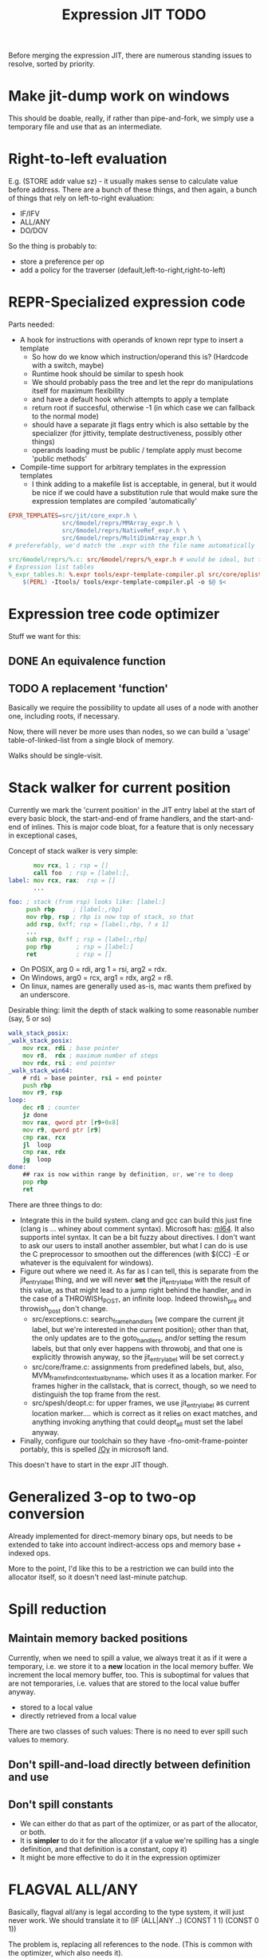 #+TITLE: Expression JIT TODO

Before merging the expression JIT, there are numerous standing issues
to resolve, sorted by priority.


* Make jit-dump work on windows

This should be doable, really, if rather than pipe-and-fork, we simply
use a temporary file and use that as an intermediate.

* Right-to-left evaluation

E.g. (STORE addr value sz) - it usually makes sense to calculate value
before address. There are a bunch of these things, and then again, a
bunch of things that rely on left-to-right evaluation:

+ IF/IFV
+ ALL/ANY
+ DO/DOV

So the thing is probably to:
+ store a preference per op
+ add a policy for the traverser (default,left-to-right,right-to-left)

* REPR-Specialized expression code

Parts needed:
+ A hook for instructions with operands of known repr type to insert a template
  + So how do we know which instruction/operand this is? (Hardcode with a switch, maybe)
  + Runtime hook should be similar to spesh hook
  + We should probably pass the tree and let the repr do manipulations itself for maximum flexibility
  + and have a default hook which attempts to apply a template
  + return root if succesful, otherwise -1 (in which case we can fallback to the normal mode)
  + should have a separate jit flags entry which is also settable by
    the specializer (for jittivity, template destructiveness, possibly
    other things)
  + operands loading must be public / template apply must become 'public methods'
+ Compile-time support for arbitrary templates in the expression templates
  + I think adding to a makefile list is acceptable, in general, but
    it would be nice if we could have a substitution rule that would
    make sure the expression templates are compiled 'automatically'

#+BEGIN_SRC makefile
EPXR_TEMPLATES=src/jit/core_expr.h \
               src/6model/reprs/MMArray_expr.h \
               src/6model/reprs/NativeRef_expr.h \
               src/6model/reprs/MultiDimArray_expr.h \
# preferefably, we'd match the .expr with the file name automatically

src/6model/reprs/%.c: src/6model/reprs/%_expr.h # would be ideal, but this is not automatically picked up
# Expression list tables
%_expr_tables.h: %.expr tools/expr-template-compiler.pl src/core/oplist src/jit/expr_ops.h
	$(PERL) -Itools/ tools/expr-template-compiler.pl -o $@ $<
#+END_SRC


* Expression tree code optimizer

Stuff we want for this:

** DONE An equivalence function
** TODO A replacement 'function'

Basically we require the possibility to update all uses of a node with
another one, including roots, if necessary.

Now, there will never be more uses than nodes, so we can build a
'usage' table-of-linked-list from a single block of memory.

Walks should be single-visit.

* Stack walker for current position

Currently we mark the 'current position' in the JIT entry label at the
start of every basic block, the start-and-end of frame handlers, and
the start-and-end of inlines. This is major code bloat, for a feature
that is only necessary in exceptional cases,

Concept of stack walker is very simple:
#+BEGIN_SRC asm
       mov rcx, 1 ; rsp = []
       call foo  ; rsp = [label:],
label: mov rcx, rax;  rsp = []
       ...

foo: ; stack (from rsp) looks like: [label:]
     push rbp     ; [label:,rbp]
     mov rbp, rsp ; rbp is now top of stack, so that
     add rsp, 0xff; rsp = [label:,rbp, ? x 1]
     ...
     sub rsp, 0xff ; rsp = [label:,rbp]
     pop rbp       ; rsp = [label:]
     ret           ; rsp = []
#+END_SRC

- On POSIX, arg 0 = rdi, arg 1 = rsi, arg2 = rdx.
- On Windows, arg0 = rcx, arg1 = rdx, arg2 = r8.
- On linux, names are generally used as-is, mac wants them prefixed by an underscore.

Desirable thing: limit the depth of stack walking to some reasonable number (say, 5 or so)

#+BEGIN_SRC asm
walk_stack_posix:
_walk_stack_posix:
    mov rcx, rdi ; base pointer
    mov r8,  rdx ; maximum number of steps
    mov rdx, rsi ; end pointer
_walk_stack_win64:
    # rdi = base pointer, rsi = end pointer
    push rbp
    mov r9, rsp
loop:
    dec r8 ; counter
    jz done
    mov rax, qword ptr [r9+0x8]
    mov r9, qword ptr [r9]
    cmp rax, rcx
    jl  loop
    cmp rax, rdx
    jg  loop
done:
    ## rax is now within range by definition, or, we're to deep
    pop rbp
    ret
#+END_SRC

There are three things to do:

- Integrate this in the build system. clang and gcc can build this
  just fine (clang is ... whiney about comment syntax).  Microsoft
  has: [[https://docs.microsoft.com/en-us/cpp/assembler/masm/masm-for-x64-ml64-exe][ml64]]. It also supports intel syntax. It can be a bit fuzzy
  about directives. I don't want to ask our users to install another
  assembler, but what I can do is use the C preprocessor to smoothen
  out the differences (with $(CC) -E or whatever is the equivalent for
  windows).
- Figure out where we need it. As far as I can tell, this is separate
  from the jit_entry_label thing, and we will never *set* the
  jit_entry_label with the result of this value, as that might lead to
  a jump right behind the handler, and in the case of a THROWISH_POST,
  an infinite loop. Indeed throwish_pre and throwish_post don't change.
  - src/exceptions.c: search_frame_handlers (we compare the current
    jit label, but we're interested in the current position); other
    than that, the only updates are to the goto_handlers, and/or
    setting the resum labels, but that only ever happens with
    throwobj, and that one is explicitly throwish anyway, so the
    jit_entry_label will be set correct.y
  - src/core/frame.c: assignments from predefined labels, but, also,
    MVM_frame_find_contextual_by_name, which uses it as a location
    marker. For frames higher in the callstack, that is correct,
    though, so we need to distinguish the top frame from the rest.
  - src/spesh/deopt.c: for upper frames, we use jit_entry_label as
    current location marker.... which is correct as it relies on exact
    matches, and anything invoking anything that could deopt_all must
    set the label anyway.
- Finally, configure our toolchain so they have
  -fno-omit-frame-pointer portably, this is spelled [[https://msdn.microsoft.com/en-us/library/2kxx5t2c.aspx][/Oy]] in microsoft
  land.

This doesn't have to start in the expr JIT though.


* Generalized 3-op to two-op conversion

Already implemented for direct-memory binary ops, but needs to be
extended to take into account indirect-access ops and memory base +
indexed ops.

More to the point, I'd like this to be a restriction we can build into
the allocator itself, so it doesn't need last-minute patchup.

* Spill reduction
** Maintain memory backed positions

 Currently, when we need to spill a value, we always treat it as if it
 were a temporary, i.e. we store it to a *new* location in the local
 memory buffer. We increment the local memory buffer, too.  This is
 suboptimal for values that are not temporaries, i.e. values that are
 stored to the local value buffer anyway.

 + stored to a local value
 + directly retrieved from a local value

 There are two classes of such values:
 There is no need to ever spill such values to memory.

** Don't spill-and-load directly between definition and use

** Don't spill constants

- We can either do that as part of the optimizer, or as part of the
  allocator, or both.
- It is *simpler* to do it for the allocator (if a value we're
  spilling has a single definition, and that definition is a constant,
  copy it)
- It might be more effective to do it in the expression optimizer

* FLAGVAL ALL/ANY

Basically, flagval all/any is legal according to the type system, it
will just never work. We should translate it to (IF (ALL|ANY ..)
(CONST 1 1) (CONST 0 1))

The problem is, replacing all references to the node. (This is common
with the optimizer, which also needs it).

We don't actually need this yet, but we don't guard against it
either. (So maybe install an oops in analyze first).

* DONE sp_decont related bug

First weird thing I see, I see arguments 1,2,3 going to the stack,
what's up with that.

- answer; i had marked these things as 'reg', while src/jit/x64/arch.c
  only recognized 'ptr' or 'int', which is really, really silly, and
  not at all guarded against by the expr template compiler.

But the bug seems to be in adding stuff to the worklist that isn't
actually a pointer. And more worrisome, this happens before I'm
hitting a breakpoint. (Not when we have MVM_SPESH_BLOCKING, though).

- so, we take the branch because we're a type object

* DONE inc_i/dec_i bug

Root problem:
- inc_i/dec_i have one operand acting as input and output
- because it is acting as output, we do not attempt to load it from the table
  - we do correctly write it to the table though
- when any of inc_i / dec_i on the same register are therefore in a
  sequence within the same basic block, we will never lookup the
  previously defined value
- however, under optimistic store insertion, we write only the *last*
  value to be defined before a barrier
  - so all but the last updates to the value are lost

The suggested solution:
- special-case those opcodes, to have separate input/output operands
  - and lookup the input operand from the table

* DONE Win32 call args bug

#+BEGIN_SRC asm

label_016:  mov rcx,0x0
            mov QWORD PTR [rbx+0x48],rcx
            mov rdx,0x0
            mov QWORD PTR [rbx+0x78],rdx
            mov r8,QWORD PTR [rbx+0x10]
            test WORD PTR [r8+0xc],0x1
            je label_017
            mov r9,QWORD PTR [r14+0x98]
            mov r10,QWORD PTR [r9+0x70]
            mov QWORD PTR [rbx+0x50],r10 ;(store $0 (^vmnull) ptr_sz)
            jmp label_018
label_017:  mov r11,QWORD PTR [r8+0x10] 
            mov rcx,QWORD PTR [r11+0x10] ;(^repr $1)
            mov QWORD PTR [rbx+0xb0],rcx ;spill, i think?
            mov r9,QWORD PTR [r8+0x10] ; stable $0
            lea r10,[r8+0x18]	       ; (^body $1)
            lea r11,[rbx+0x50]	       ; $0
            mov rcx,0x8		       ; (const MVM_reg_obj)
            mov rdx,QWORD PTR [rbx+0xb0] ; restore...
            mov QWORD PTR [rsp+0x20],rdx ; (i think this is supposed to be $2, but it's not)
            mov QWORD PTR [rsp+0x28],r11 ; $0
            mov QWORD PTR [rsp+0x30],rcx ; (const MVM_reg_obj)
            mov rax,rdx			 ; also this?
            mov rax,rdx			 ; and this?
            mov rcx,r14			 ; arg1
            mov rdx,r9			 ; r9 = (^sstable $1), at least that's correct
            mov r9,r10			 ; r10 = (^body $1)
	;;  r8 is in the right place
            call QWORD PTR [rax+0x88] ; (call (getf ..))
label_018:  cmp QWORD PTR [rbx+0x50],0x0
            je label_019
            mov r8,QWORD PTR [rbx+0x50]
            mov r9,QWORD PTR [r14+0x98]
            mov r10,QWORD PTR [r9+0x70]
            cmp r8,r10 		; ifnonnull
            je label_019
            jmp label_022

#+END_SRC

- I can't explain the two mov rax, rdx, so that requires some logging to be installed
- The $2 below (which is supposed to be const 0 in this case) is overwritten by the restore of (^repr $1)
- and at that point, the restore isn't even necesary

#+BEGIN_SRC scheme
(template: atpos_o!
  (ifv (^is_type_obj $1)
   (store $0 (^vmnull) ptr_sz)
   (callv
      (^getf (^repr $1) MVMREPROps pos_funcs.at_pos)
      (arglist 7
        (carg (tc) ptr)
        (carg (^stable $1) ptr)
        (carg $1 ptr)
        (carg (^body $1) ptr)
        (carg $2 int)
        (carg $0 ptr)
        (carg (const (&QUOTE MVM_reg_obj) int_sz) int)))))

#+END_SRC

Seems strawberry has given me gdb? So I can at least try and figure
this out.

What I've found so far:
+ This is a bug because the restore for the CALLV overwrites the ref
  to an ARGLIST argument
+ The ovewrritten live range starts at 5 (or 10) (which is live
  range 3)
+ The live range that overwrites the other one is 11
+ The overwritten live range is released just prior to the allocating
  of the spilled value
+ There are three fixes I can see
  + One, we insert the loaded value before the ARGLIST values go out of scope
  + Two, we extend the lifetime of the ARGLIST values to include the
    CALL(V?) (arguably the correct solution)
  + Three, we do not insert a load for a use in a CALL(V?) node,
    instead handling the uses 'by hand'

+ advantage of 1: it's maybe really relatively easy to do
+ advantage of 2: it's conceptually correct and doesn't rely on
  evaluation order of CALL node
+ advantage of 3: it reuses a concept we're already using

I'm going to go for 2, with the added notion of /materializing/ the
first ref / last ref of a value.

* DONE Better template validation

Like, DOV taking non-void things...  This should not crash at runtime,
it should crash at compile time.

Challenge is to specify the information in a way that the expr
template compiler (perl) and the expr tree processing code can use.
Ideally, I'd want to use it in such a way as to solve the 'casting'
issues, but that might be too much to ask.
Matter of fact, we can also just ignore the C expr tree builder, in
the first place, and just do it for perl-side validation first.

Basically, everything accepts a register, except for:


| op      | type           |
|---------+----------------|
| FLAGVAL | flag           |
| ALL     | flag+          |
| ANY     | flag           |
| DO      | void+,reg      |
| DOV     | void+          |
| WHEN    | flag           |
| IF      | flag,reg+      |
| IFV     | flag,void,void |
| CALL    | reg,arglist    |
| CALLV   | arglist        |
| ARGLIST | carg           |
| GUARD   | void,void      |


* DONE 'Optimistic' insertion of STORE

Involves delaying the insertion of STORE operations for generated
expressions until the insertion of flush. (Currently inserted directly
after being generated).

Currently, we do the following:

+ Store node for a 'generated' or 'loaded' value in computed[]
+ If the template generates a value, wrap the root with a 'store'
  node, unless template is destructive
  + if the template is destructive, we flush the value it defines
    (memory is authorative)
  + the wrapping happens before we assign the root (roots are for
    ordering)
+ When loading operands that are register values, try to use the
  values in computed, otherwise insert a load an mark that in
  destructive

What we kind of want to do:
+ Keep storing nodes for generated values in computed[]
+ If a template generates a value
  + if destructive, flush the value from computed[]
    + but a store is now redundant
  + if not destructive, record the node in computed[], also the root
    that it represents (except that the root isn't know yet because we
    might have to insert a label before it)
+ if we reach a instruction that forces a flush, then we iterate over
  the current set in computed[],
  + if something is defined, and has a 'defining root' associated with
    it, then we wrap that root with a store and replace it
  + if something is defined, we set it to -1
+ What to do with things that are already wrapped? (or about to be?)
  + the bad case: we do a flush, wrap it with a STORE, update the root
    (which wasn't actually pushed yet, so we may not even have enough
    memory allocated), then wrap it with our guard, then overwrite the
    root, not having the store
  + I can't really imagine having a non-destructive value-yielding
    invokish or throwish op. I mean, how would that even work? But
    this can be true for dynamic label wraps.

So this suggests that we need to:
- delay inserting the new node into the computed[] array until after
  we've inserted any possible labels (because we don't know the root)
- distinguish between the node generating the value, and the node that
  becomes the root (potentially wrapped)
- maybe just insert the store directly if we're wrapping it, because
  otherwise, we're going to have the update the wrap when we flush it.
  - still possible to refer to the value, in principle
  - although the invokish/throwish ops should probably flush that
    value anyway

* DONE Flatten label

Currently we have (label (const ...))
and (branch (label (const ...)))
and (mark (label (const ...)))

and the const is really redundant.

** DONE Change expr_ops.h

NB: label really returns a register now.

** DONE Change core.expr
** DONE Change tiles
** DONE Change expr.c
Both add_label and add_const

* DONE Fix S-EXPR parser for tile list

I think it currently counts balancing parentheses, and it doesn't
always work when the last line doesn't end with a line. And, it
doesn't support strings. So we should probably fix that with a proper
parser.

* DONE We 'retry' setting up the entire tree for something we couldn't compile

We don't communicate non-completion to the 'driver' process.
I think that's wasteful.

* DONE Inlining problem

Code looks innocent enough:

#+BEGIN_EXAMPLE
Build tree out of: [set, goto, ]
Starting dump of JIT expression tree
====================================
digraph {
  n_0000 [label="LOCAL"];
  n_0001 [label="ADDR(0x40)"];
    n_0001 -> n_0000;
  n_0004 [label="LOCAL"]
  n_0005 [label="ADDR(0x158)"];
    n_0005 -> n_0004;
  n_0008 [label="LOAD(0x8)"];
    n_0008 -> n_0005;
  n_0011 [label="COPY"];
    n_0011 -> n_0008;
  n_0013 [label="STORE(0x8)"];
    n_0013 -> n_0001;
    n_0013 -> n_0011;
  n_0017 [label="CONST(0x2, 0x4)"];
  n_0020 [label="LABEL"];
    n_0020 -> n_0017;
  n_0022 [label="BRANCH"];
    n_0022 -> n_0020;
}
End dump of JIT expression tree
#+END_EXAMPLE

And is indeed indistinguishable by assembly output.
Broken code is 3rd invocation of jit_enter_code with frame nr 1596990.
We throw using: MVM_exception_throwobj.
Let's see what happens next.
(We inline 7 frames!)
Current jit entry label is 3110.

Inlines block looks weird altogether! (first inlines end label = 0)....

Looking at the code:
- we rely on doing before_ins before doing an expr build
- we don't do after_ins though (which would be enough)
- and if we bail out early, we're going to be doing the before_ins
  twice

Okay, we're going to go at this the other way.

We're going to handle annotations in the expr tree itself.  We're
going to extend the GUARD node to have 'wraparound' behaviour.

** FH_START

We mark the current position in the jit entry label.
This is annoying but okay. (for now).
Current-position marking is a GUARD with DYNAMIC_LABEL.
Don't think we need a flush here.

** FH_END

For some reason, this is marked with a label prior to the one we start
at. Otherwise the same as the FH_START thing.
No flush required.

** FH_GOTO

This is, I think, the label we jump to.
So it needs a mark and a flush.

** DEOPT_ONE_INS

- this one wants a 'special' deopt guard implemented as a function
  call
- we don't really need to do anything about this until we start
  implementing the deopt opts
- but it needs a flush anyways as always

** DEOPT_ALL_INS

- flush before instruction (so that the deopt has consistent state)
- insert a label after the instruction
- might be simpler to handle this otherwise (storing the jit deopt
  idx prior to the invocation, much like we do with deopt_ons
- i don't think we currently do this, so it might be best not to worry
  yet

** INLINE_START

Mark the inline with label prior to instruction.. I don't think this
needs any dynamic label since these will always be the starts of basic
blocks, which already have a dynamic label guard.

** INLINE_END

Mark inline given by annotation with label posterior to instruction,
which is always either a basic block label or the graph end label.

** DEOPT_INLINE

- not sure if i really need to do anything about this
- but its treated similarly to the regular deopt guards

** DEOPT_OSR

This inserts a label that OSR can jump to. So it needs a flush. (It's
similar to a FH_GOTO in that respect).

** LINENO

We can ignore this for now (although it would be kind of cool to keep
it arround, and generate debugging information.

Note that we can make a bitmap of annotations... but whatever.

* DONE Label problem

Frame: 373
Block: 7

But,
- that block is compiled twice, what? (same frame? no, same basic block)
- and in neither case are we talking about something that has OSR
  sensitivity
- but specifiying MVM_SPESH_OSR_DISABLE=1 makes the program continue

- Partial problem, we're overwriting the ARGS array, and that's not
  entirely legal, it might be overwritten by an invokish op
  - I can fix that but it doesn't resolve this problem

My label is off by one.
I'm supposed to jump to 0x5ff, but I'm really jumping to 0x600.
This is obviously wrong.
This is really, really scary.
Let's see if it is the reason for our breakage.

The correct label is moving forwards, rather than backwards.

Hypothesis: we're reusing the same label erroneously.
(that doesn't seem to be the correct hypothesis here - whatever I dump, I can't see a difference.)

So what is the right approach?  Let's dump the internal dynasm
structures though.  (dumping labels doesn't make much of a differnece,
strangely).
But - the difference between the correct code is:

#+BEGIN_SRC asm
# correct
 67e:	75 67                jne    0x6e7
# incorrect
 67e:	75 80                jne    0x600
#+END_SRC

Now
- that might be an overflow, though
- but why?
- in one case, label 8 is 0x6e7 (0x680) = 0x67
- in another case, label 8 is 0x700  - (0x680) = 0x80

Okay, how does that work...
- if we reference a label, either it is already defined
  - in which case we store that location in the buffer
  - in the other case, we create a chain
- if we insert a label, then
  - we collapse the chain if necessary
  - and then assign that to the label pointer

That makes sufficient sense, today.

- NB: when we start off, we insert pos=795 at D->pclabels[8]
- and when we store the label, we store pos=889
- pass 1 offset estimate is 769
- when we link it, we think the offset is 125 <= 128

What happens during the link phase?
- we look at all labels and compute if we expect them to be within
  -128 to +127.
- and if they are, we 'shrink' the size of the buffer computed for
  them.
- so this is obviously very suspect!

* DONE Maintain 'object' status of pointers

If we do spill, it is kind of important to let the GC know that the
location we're spilling to is an object pointer, so that it can update
it automatically.

I think that is the bug that now keeps happening with sp_fastcreate,
because it crashes inpredictably and in slightly different ways each
time.

So to fix this, we need to maintain 'object' or 'string' status and
associate this with individual nodes, at expr node graph building time.

We should then maintain this status in values

** DONE Prove this is our problem

- we see this problem reliably with a low nursery and not-so-reliably
  with a big nursery
- we see this problem start being real when we add sp_fastcreate,
  which can affect GC directly
- we see this problem occurs in a frame that does spilling and object
  access
- it is a priori a plausible problem.

So I think that I'm going to consider it 'proven' so far.

And lo-and-behold, when I correctly mark object registers, it works.

** DONE Store associated spesh op and op type in expr node info

Means we must create info array alongside the nodes
So - we want to record the 'object status' of a node.

For 'write' registers, we generate the 'address', which doesn't really
count as it doesn't describe the object. So we need to remove
them. However, the result node of the template *should* be tagged as
'object' or whatever value it is.

** DONE Store value 'kind' in live range

Can be done during live range building....
** DONE Refactor live range heap to support the spilled heap

I want to convert the 'spilled' array to a heap, that we take from
prior to processing in order to 'release' spilled register space.

This should be easy, spilled and values are both MVMint32* arrays, so
we need only introduce a comparison function.

** DONE Register spilled value status in local_types

Let's do this right for once.
We want the ability to
- allocate a temporary register (should be O(1))
- free the temporary register of a given type (should be O(1))
- update local_types and local size for the JIT code fragment
  - and this can be O(n) on the number of temporary registers
    allocated
- apply this to the 'effective_local_types' array
- and to do the setup for this once per compilation session

So the (substructure) should be part of the MVMJitCompiler structure,
and the creation of the (modified) local types array (if necessary).

Because we now have a jitcode-specific local types and num_locals
size, we can dispense with calculating the work env size for the spesh
cand, it's different between the spesh cand and the jitcode anyway.

** DONE Use local types for jit code

Needs update in src/core/frame.c to use the correct num_locals,
and update in src/gcroots.c to use this local_types.

* DONE point and full spill interaction

It can happen that we first point-spill a value arround a CALL, then
allocate a register for the CALL result, full-spilling the same value,
the point-restore then overwrites the CALL value. The program is then
incorrect and will often crash.

Alternatively, we can point-spill-and-restore a full-spilled value if
the full-spill happens later than the point-spill, and I'm not 100%
sure that's just redundant and not unsafe, because the place for the
point spill isn't necessarily a pre-existing use, hence there is no
guarantee that the value is 'live' at that point. (Although there *is*
a guarantee that nobody else is using the register, it is kind of a
brittle one).

So while seemingly a good idea point spills don't combine so well with
the register allocator. We can remove point spills entirely, but that
reintroduces the complexity of dealing with full spills in the call
argument preparation.

In this particular case, we wouldn't have the problem if the 'tile
requirement' function would iterate up-until the live range to be
allocated, so that this allocation would happen before the CALL
handling code would run. I'm not 100% sure that wouldn't cause other
problems though:

+ Any values used by the CALL tile would be allocated, even if they'd
  previously been spilled, which is good
  + In case they were spilled they aren't going to be survivors
    anyway, because such values have atomic live ranges
  + However, if they are spilled-and-then restored, I must take care
    that still works wtih the CALL/ARGLIST conflict resolution code
  + Might well be allocated to a register that is 'expired' for the
    ARGLIST.
+ The return value for the CALL tile is also allocated. Obviously, it
  should *not* be seen as a survivor value (and point-spilled) since
  it isn't live before the CALL node.
+ Values that are expire prior the the CALL node allocation because
  they are last used in ARGLIST, that may well be tricky, because they
  won't be in `active` anymore, hence might well be in the ARGLIST
  map.
  
The alternative solution is to 'delay' the point spills and only do it
for values that ultimately aren't spilled. That's not ... 100%
satisfactory, I think, but it is certainly possible.

Note that this issue comes up because we don't have an optimizer to
remove double loads by copy insertion, and we don't maintain
'memory-backing' either, so the code is kind of worst-case. Which is
good for rooting out bugs, of course.

The final alternative is to keep the order of allocation as-is, but
move to full-spilling for function arguments. I liking that idea
better now - after all, point spill is an optimization, and that goes
after correctness.

Necessary to achieve this
- eliminate register map
- eliminate survivors
- insert a full spill at the CALL site
  - code position to use? CALL or ARGLIST idx?
    - semantically, CALL is the correct one, becuase it it there that
      these values 'lose' their current values
  - by definition, at ARGLIST site they are live and current
  - if we use CALL, the spiller will insert a LOAD prior to the
    ARGLIST use (if any)
  - the arglist handling code currently treats spilled values as
    'special', i.e. it will attempt to load them directly into the
    right place
  - we can tag the live range with the spilled code position, which
    will allow us to use the CALL site for spillage, and yet determine
    that the value is not yet spilled for the ARGLIST
  - we can also collect the survivors after setting up the initial
    topological map (i.e. not letting the ARGLIST handler 'see' that
    we're going to spill them). I actually... don't like that so very
    much.
- enlist all the directly-enqueuable transfers
  - because we no longer try to maintain an up-to-date map of
    register-in-use state, we need to find all registers with inbound
    edges and no outbound edges, but we need to do so after having
    procoessed 'other' outbound edges anyway, i.e. stack registers,
    call/arg conflict resolution

* DONE destructive template wrong reference problem

May be an interaction between allocation and restoring registers to
objects, i.e. if an allocation (can) happen, pointers in registers are
no longer valid, OR, we update the map to scan the locals for object
pointers and have them restored automatically.

I like that second option much better, as a matter of fact. (But it
does mean we need to maintain what is an object and what is not, in
the JIT)

But to ascertain if that is it, it needs some more debugging.

So, the first option, interaction bwetween spillage and GC, that is
not this bug. What does seem to happen is that at some point, the
object (which is a P6opaque) has its 'replacement' variable set, to
some unreadable value. That's pretty weird! Let's have that checked
out.... (this REPR certainly musn't be a MVMP6opaque then, but what is
it?)

